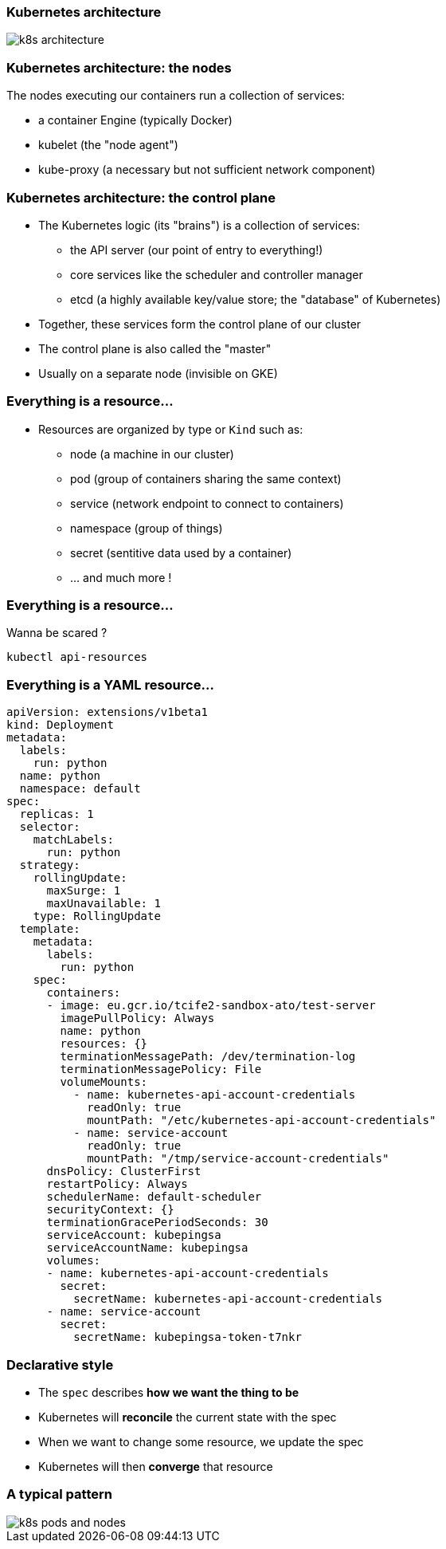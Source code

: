 
=== Kubernetes architecture

image::images/k8s-architecture.png[]

=== Kubernetes architecture: the nodes

The nodes executing our containers run a collection of services:

* a container Engine (typically Docker)
* kubelet (the "node agent")
* kube-proxy (a necessary but not sufficient network component)

=== Kubernetes architecture: the control plane

* The Kubernetes logic (its "brains") is a collection of services:
** the API server (our point of entry to everything!)
** core services like the scheduler and controller manager
** etcd (a highly available key/value store; the "database" of Kubernetes)
* Together, these services form the control plane of our cluster
* The control plane is also called the "master"
* Usually on a separate node (invisible on GKE)

=== Everything is a resource...

* Resources are organized by type or `Kind` such as:
** node (a machine in our cluster)
** pod (group of containers sharing the same context)
** service (network endpoint to connect to containers)
** namespace (group of things)
** secret (sentitive data used by a container)
** ... and much more !

=== Everything is a resource...

Wanna be scared ?

```shell
kubectl api-resources
```

=== Everything is a **YAML** resource...

```yml
apiVersion: extensions/v1beta1
kind: Deployment
metadata:
  labels:
    run: python
  name: python
  namespace: default
spec:
  replicas: 1
  selector:
    matchLabels:
      run: python
  strategy:
    rollingUpdate:
      maxSurge: 1
      maxUnavailable: 1
    type: RollingUpdate
  template:
    metadata:
      labels:
        run: python
    spec:
      containers:
      - image: eu.gcr.io/tcife2-sandbox-ato/test-server
        imagePullPolicy: Always
        name: python
        resources: {}
        terminationMessagePath: /dev/termination-log
        terminationMessagePolicy: File
        volumeMounts:
          - name: kubernetes-api-account-credentials
            readOnly: true
            mountPath: "/etc/kubernetes-api-account-credentials"
          - name: service-account
            readOnly: true
            mountPath: "/tmp/service-account-credentials"
      dnsPolicy: ClusterFirst
      restartPolicy: Always
      schedulerName: default-scheduler
      securityContext: {}
      terminationGracePeriodSeconds: 30
      serviceAccount: kubepingsa
      serviceAccountName: kubepingsa
      volumes:
      - name: kubernetes-api-account-credentials
        secret:
          secretName: kubernetes-api-account-credentials
      - name: service-account
        secret:
          secretName: kubepingsa-token-t7nkr
```

=== Declarative style

* The `spec` describes **how we want the thing to be**
* Kubernetes will **reconcile** the current state with the spec
* When we want to change some resource, we update the spec
* Kubernetes will then **converge** that resource

=== A typical pattern

image::images/k8s-pods-and-nodes.png[]